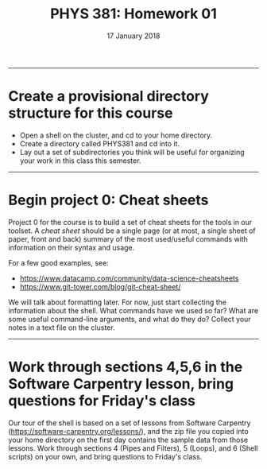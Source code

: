 #+TITLE: PHYS 381: Homework 01
#+AUTHOR: 
#+DATE: 17 January 2018
#+LATEX_CLASS: tufte-handout
#+OPTIONS: toc:nil

-----
* Create a provisional directory structure for this course
- Open a shell on the cluster, and cd to your home directory.
- Create a directory called PHYS381 and cd into it.
- Lay out a set of subdirectories you think will be useful for organizing your work in this class this semester.

-----
* Begin project 0: Cheat sheets
Project 0 for the course is to build a set of cheat sheets for the tools in our toolset. A /cheat sheet/ should be a single page (or at most, a single sheet of paper, front and back) summary of the most used/useful commands with information on their syntax and usage.

For a few good examples, see:
- https://www.datacamp.com/community/data-science-cheatsheets
- https://www.git-tower.com/blog/git-cheat-sheet/

We will talk about formatting later. For now, just start collecting the information about the shell. What commands have we used so far? What are some useful command-line arguments, and what do they do? Collect your notes in a text file on the cluster.

-----
* Work through sections 4,5,6 in the Software Carpentry lesson, bring questions for Friday's class
Our tour of the shell is based on a set of lessons from Software Carpentry (https://software-carpentry.org/lessons/), and the zip file you copied into your home directory on the first day contains the sample data from those lessons. Work through sections 4 (Pipes and Filters), 5 (Loops), and 6 (Shell scripts) on your own, and bring questions to Friday's class.
